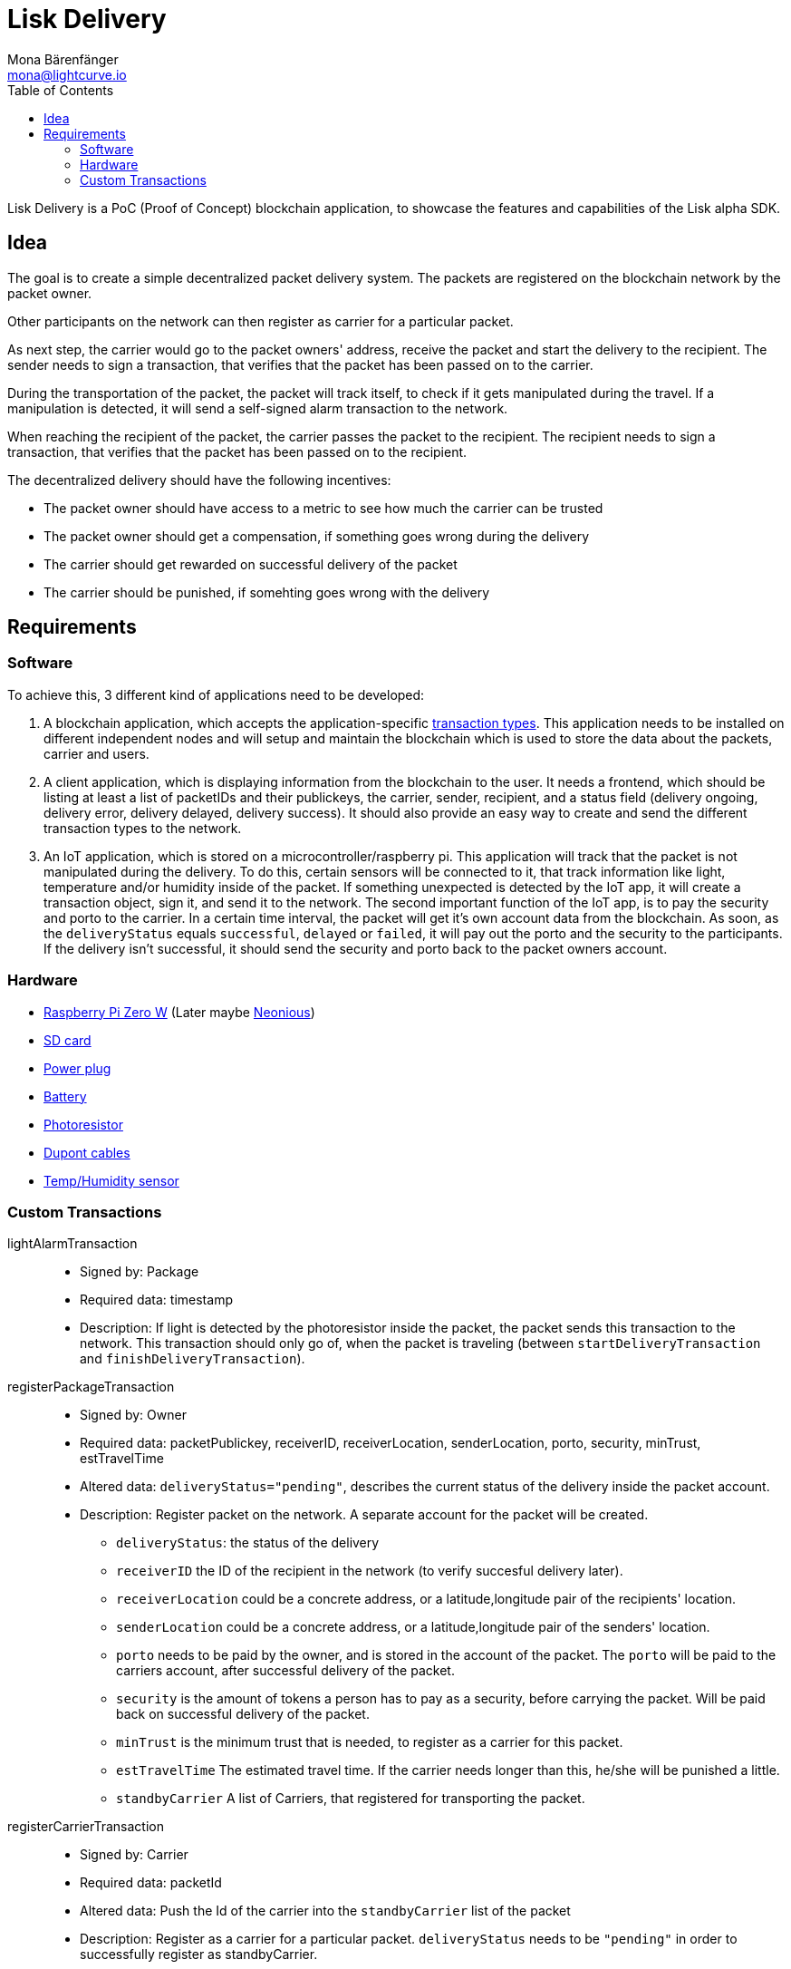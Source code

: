 = Lisk Delivery
Mona Bärenfänger <mona@lightcurve.io>
:toc:

Lisk Delivery is a PoC (Proof of Concept) blockchain application, to showcase the features and capabilities of the Lisk alpha SDK.

== Idea

The goal is to create a simple decentralized packet delivery system.
The packets are registered on the blockchain network by the packet owner.

Other participants on the network can then register as carrier for a particular packet.

As next step, the carrier would go to the packet owners' address, receive the packet and start the delivery to the recipient.
The sender needs to sign a transaction, that verifies that the packet has been passed on to the carrier.

During the transportation of the packet, the packet will track itself, to check if it gets manipulated during the travel.
If a manipulation is detected, it will send a self-signed alarm transaction to the network.

When reaching the recipient of the packet, the carrier passes the packet to the recipient.
The recipient needs to sign a transaction, that verifies that the packet has been passed on to the recipient.

The decentralized delivery should have the following incentives:

* The packet owner should have access to a metric to see how much the carrier can be trusted
* The packet owner should get a compensation, if something goes wrong during the delivery
* The carrier should get rewarded on successful delivery of the packet
* The carrier should be punished, if somehting goes wrong with the delivery

== Requirements

=== Software

To achieve this, 3 different kind of applications need to be developed:

. A blockchain application, which accepts the application-specific <<_custom_transactions, transaction types>>.
This application needs to be installed on different independent nodes and will setup and maintain the blockchain which is used to store the data about the packets, carrier and users.
. A client application, which is displaying information from the blockchain to the user.
It needs a frontend, which should be listing at least a list of packetIDs and their publickeys, the carrier, sender, recipient, and a status field (delivery ongoing, delivery error, delivery delayed, delivery success).
It should also provide an easy way to create and send the different transaction types to the network.
. An IoT application, which is stored on a microcontroller/raspberry pi. This application will track that the packet is not manipulated during the delivery.
To do this, certain sensors will be connected to it, that track information like light, temperature and/or humidity inside of the packet.
If something unexpected is detected by the IoT app, it will create a transaction object, sign it, and send it to the network.
The second important function of the IoT app, is to pay the security and porto to the carrier.
In a certain time interval, the packet will get it's own account data from the blockchain. As soon, as the `deliveryStatus` equals `successful`, `delayed` or `failed`, it will pay out the porto and the security to the participants.
If the delivery isn't successful, it should send the security and porto back to the packet owners account.

=== Hardware

* https://buyzero.de/collections/raspberry-pi-zero-kits/products/raspberry-pi-zero-w?variant=38399156114[Raspberry Pi Zero W] (Later maybe https://www.neonious.com/neoniousOne[Neonious])
* https://www.raspberrypi.org/documentation/installation/sd-cards.md[SD card]
* https://www.digikey.de/product-detail/de/raspberry-pi/RPI%2520USB-C%2520POWER%2520SUPPLY%2520BLACK%2520EU/1690-RPIUSB-CPOWERSUPPLYBLACKEU-ND/10258762?utm_adgroup=AC+DC+Desktop%2C+Wall+Adapters&mkwid=sqB225Odq&pcrid=282621978632&pkw=&pmt=&pdv=c&productid=10258762&slid=&gclid=EAIaIQobChMIwp2s46zs5AIVTOh3Ch2muQtuEAQYASABEgJUMvD_BwE[Power plug]
* https://www.conrad.de/de/p/raspberry-pi-erweiterungs-platine-s-usv-akku-300mah-raspberry-pi-2-b-raspberry-pi-3-b-raspberry-pi-a-raspberry-1539577.html?WT.mc_id=google_pla&WT.srch=1&ef_id=EAIaIQobChMI8NLb6eDp5AIVgc13Ch3RpwMGEAQYByABEgIN3_D_BwE:G:s&gclid=EAIaIQobChMI8NLb6eDp5AIVgc13Ch3RpwMGEAQYByABEgIN3_D_BwE&hk=SEM&s_kwcid=AL!222!3!367270211499!!!g[Battery]
* https://www.amazon.de/PEMENOL-Fotowiderstand-Anschl%C3%BCsse-Photodetektor-Comperator/dp/B07DP1YM5X/ref=sr_1_1?keywords=ldr+modul&qid=1569485546&s=gateway&sr=8-1[Photoresistor]
* https://www.amazon.de/Female-Female-Male-Female-Male-Male-Steckbr%C3%BCcken-Drahtbr%C3%BCcken-bunt/dp/B01EV70C78/ref=sr_1_5?keywords=dupont+kabel&qid=1569485735&s=gateway&sr=8-5[Dupont cables]
* https://www.amazon.de/AZDelivery-AM2302-Temperatursensor-Luftfeuchtigkeitssensor-Arduino/dp/B06XF4TNT9/ref=sr_1_1_sspa?crid=35G9VO3PY15BQ&keywords=dht22&qid=1569485584&s=gateway&sprefix=dht%2Caps%2C153&sr=8-1-spons&psc=1&smid=A1X7QLRQH87QA3&spLa=ZW5jcnlwdGVkUXVhbGlmaWVyPUEzOE1YSzU4WlBZUDdVJmVuY3J5cHRlZElkPUEwODAwMjUwMUNNRkdEQUNQUTJYUCZlbmNyeXB0ZWRBZElkPUEwNzEwNjA5VTJNSlFXNjM5RzAzJndpZGdldE5hbWU9c3BfYXRmJmFjdGlvbj1jbGlja1JlZGlyZWN0JmRvTm90TG9nQ2xpY2s9dHJ1ZQ==[Temp/Humidity sensor]


=== Custom Transactions

lightAlarmTransaction::
* Signed by: Package
* Required data: timestamp
* Description: If light is detected by the photoresistor inside the packet, the packet sends this transaction to the network.
This transaction should only go of, when the packet is traveling (between `startDeliveryTransaction` and `finishDeliveryTransaction`).

registerPackageTransaction::
* Signed by: Owner
* Required data: packetPublickey, receiverID, receiverLocation, senderLocation, porto, security, minTrust, estTravelTime
* Altered data: `deliveryStatus="pending"`, describes the current status of the delivery inside the packet account.
* Description: Register packet on the network.
A separate account for the packet will be created.
** `deliveryStatus`: the status of the delivery
** `receiverID` the ID of the recipient in the network (to verify succesful delivery later).
** `receiverLocation` could be a concrete address, or a latitude,longitude pair of the recipients' location.
** `senderLocation` could be a concrete address, or a latitude,longitude pair of the senders' location.
** `porto` needs to be paid by the owner, and is stored in the account of the packet.
The `porto` will be paid to the carriers account, after successful delivery of the packet.
** `security` is the amount of tokens a person has to pay as a security, before carrying the packet.
Will be paid back on successful delivery of the packet.
** `minTrust` is the minimum trust that is needed, to register as a carrier for this packet.
** `estTravelTime` The estimated travel time. If the carrier needs longer than this, he/she will be punished a little.
** `standbyCarrier` A list of Carriers, that registered for transporting the packet.

registerCarrierTransaction::
* Signed by: Carrier
* Required data: packetId
* Altered data: Push the Id of the carrier into the `standbyCarrier` list of the packet
* Description: Register as a carrier for a particular packet.
`deliveryStatus` needs to be `"pending"` in order to successfully register as standbyCarrier.

unregisterCarrierTransaction::
* Signed by: Carrier
* Required data: packetId
* Altered data: Remove the Id of the carrier from the `standbyCarrier` list of the packet
* Description: Unregister as a carrier for a particular packet.

startDeliveryTransaction::
* Signed by: Owner
* Required data: timestamp, packetID, carrierId
* Altered data: `deliveryStatus="ongoing"`, describes the current status of the delivery inside the packet account.
`asset.activeDelegate=carrierId`
* Description: Defines start time of the packet delivery.
`security` will get deducted form the carrier account and added to the packet account.
If the carrier behaves maliciously, the security will not be paid back (it will be transferred to the packet owners account, together with the porto).
This transaction should fail, if the Carrier does not fulfill the requirements in terms of trust and security, that the owner defined as a minimum in the `registerPackageTransaction`.

finishDeliveryTransaction::
* Signed by: Recipient
* Required data: timestamp, packetID
* Altered data: `deliveryStatus="successful|delayed|failed"`, describes the status of the delivery inside the packet account.
** `successful` if packet was delivered in estimated timespan.
** `delayed`, if the packet was delivered later.
** `failed`, if the travel time is more than 2 times higher, than the `estTravelTime`.
* Description: Defines end time of the packet delivery.
** If the delivery is successful:
*** The Carrier receives the porto tokens on successful transportation of the packet.
*** The Carrier receives a certain amount of trust-points.
** If the delivery is delayed:
*** Deduction of trust points form the Carrier
** If the delivery fails, the Carrier can be punished:
*** Security tokens and Porto will be transferred to packet Owner
*** Deduction of trust points from the Carrier

